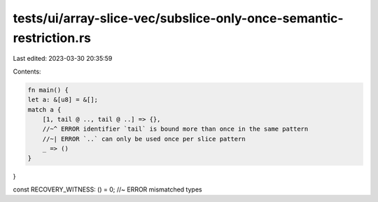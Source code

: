 tests/ui/array-slice-vec/subslice-only-once-semantic-restriction.rs
===================================================================

Last edited: 2023-03-30 20:35:59

Contents:

.. code-block:: rs

    fn main() {
    let a: &[u8] = &[];
    match a {
        [1, tail @ .., tail @ ..] => {},
        //~^ ERROR identifier `tail` is bound more than once in the same pattern
        //~| ERROR `..` can only be used once per slice pattern
        _ => ()
    }
}

const RECOVERY_WITNESS: () = 0; //~ ERROR mismatched types


